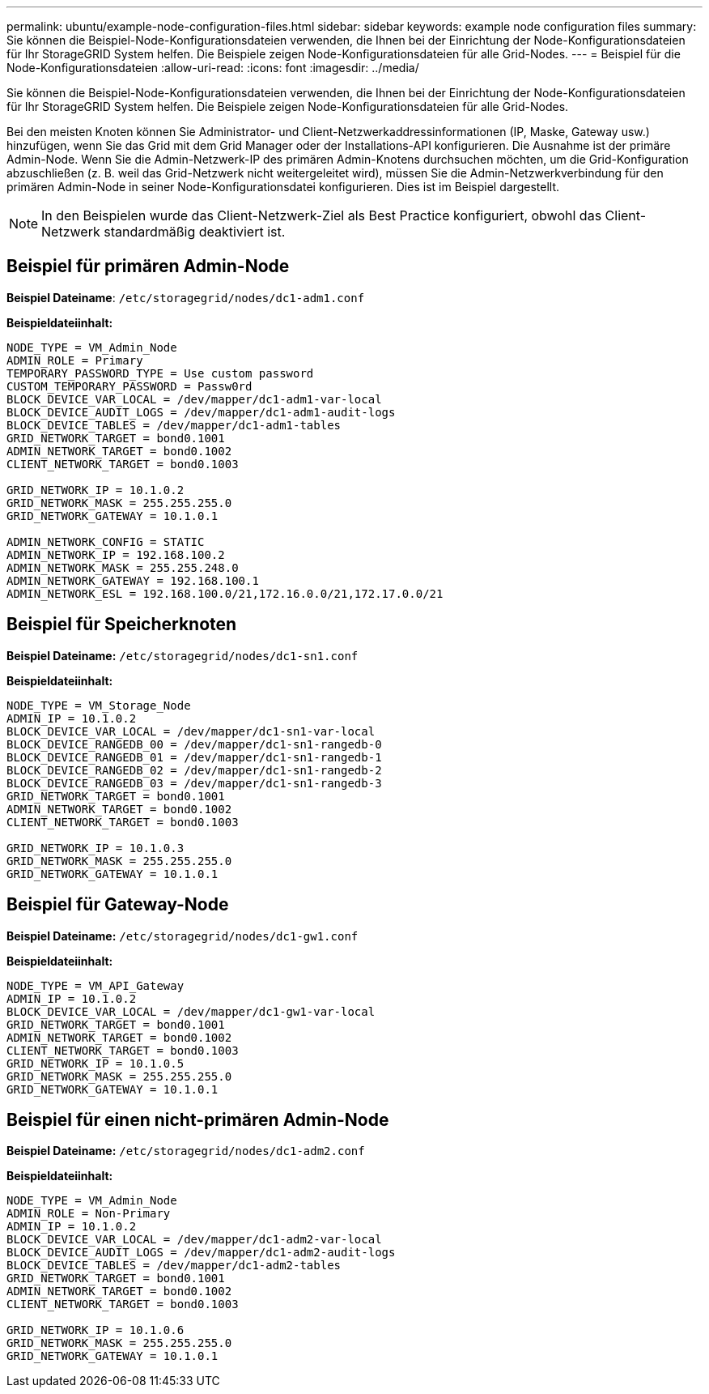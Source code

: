 ---
permalink: ubuntu/example-node-configuration-files.html 
sidebar: sidebar 
keywords: example node configuration files 
summary: Sie können die Beispiel-Node-Konfigurationsdateien verwenden, die Ihnen bei der Einrichtung der Node-Konfigurationsdateien für Ihr StorageGRID System helfen. Die Beispiele zeigen Node-Konfigurationsdateien für alle Grid-Nodes. 
---
= Beispiel für die Node-Konfigurationsdateien
:allow-uri-read: 
:icons: font
:imagesdir: ../media/


[role="lead"]
Sie können die Beispiel-Node-Konfigurationsdateien verwenden, die Ihnen bei der Einrichtung der Node-Konfigurationsdateien für Ihr StorageGRID System helfen. Die Beispiele zeigen Node-Konfigurationsdateien für alle Grid-Nodes.

Bei den meisten Knoten können Sie Administrator- und Client-Netzwerkaddressinformationen (IP, Maske, Gateway usw.) hinzufügen, wenn Sie das Grid mit dem Grid Manager oder der Installations-API konfigurieren. Die Ausnahme ist der primäre Admin-Node. Wenn Sie die Admin-Netzwerk-IP des primären Admin-Knotens durchsuchen möchten, um die Grid-Konfiguration abzuschließen (z. B. weil das Grid-Netzwerk nicht weitergeleitet wird), müssen Sie die Admin-Netzwerkverbindung für den primären Admin-Node in seiner Node-Konfigurationsdatei konfigurieren. Dies ist im Beispiel dargestellt.


NOTE: In den Beispielen wurde das Client-Netzwerk-Ziel als Best Practice konfiguriert, obwohl das Client-Netzwerk standardmäßig deaktiviert ist.



== Beispiel für primären Admin-Node

*Beispiel Dateiname*: `/etc/storagegrid/nodes/dc1-adm1.conf`

*Beispieldateiinhalt:*

[listing]
----
NODE_TYPE = VM_Admin_Node
ADMIN_ROLE = Primary
TEMPORARY_PASSWORD_TYPE = Use custom password
CUSTOM_TEMPORARY_PASSWORD = Passw0rd
BLOCK_DEVICE_VAR_LOCAL = /dev/mapper/dc1-adm1-var-local
BLOCK_DEVICE_AUDIT_LOGS = /dev/mapper/dc1-adm1-audit-logs
BLOCK_DEVICE_TABLES = /dev/mapper/dc1-adm1-tables
GRID_NETWORK_TARGET = bond0.1001
ADMIN_NETWORK_TARGET = bond0.1002
CLIENT_NETWORK_TARGET = bond0.1003

GRID_NETWORK_IP = 10.1.0.2
GRID_NETWORK_MASK = 255.255.255.0
GRID_NETWORK_GATEWAY = 10.1.0.1

ADMIN_NETWORK_CONFIG = STATIC
ADMIN_NETWORK_IP = 192.168.100.2
ADMIN_NETWORK_MASK = 255.255.248.0
ADMIN_NETWORK_GATEWAY = 192.168.100.1
ADMIN_NETWORK_ESL = 192.168.100.0/21,172.16.0.0/21,172.17.0.0/21
----


== Beispiel für Speicherknoten

*Beispiel Dateiname:* `/etc/storagegrid/nodes/dc1-sn1.conf`

*Beispieldateiinhalt:*

[listing]
----
NODE_TYPE = VM_Storage_Node
ADMIN_IP = 10.1.0.2
BLOCK_DEVICE_VAR_LOCAL = /dev/mapper/dc1-sn1-var-local
BLOCK_DEVICE_RANGEDB_00 = /dev/mapper/dc1-sn1-rangedb-0
BLOCK_DEVICE_RANGEDB_01 = /dev/mapper/dc1-sn1-rangedb-1
BLOCK_DEVICE_RANGEDB_02 = /dev/mapper/dc1-sn1-rangedb-2
BLOCK_DEVICE_RANGEDB_03 = /dev/mapper/dc1-sn1-rangedb-3
GRID_NETWORK_TARGET = bond0.1001
ADMIN_NETWORK_TARGET = bond0.1002
CLIENT_NETWORK_TARGET = bond0.1003

GRID_NETWORK_IP = 10.1.0.3
GRID_NETWORK_MASK = 255.255.255.0
GRID_NETWORK_GATEWAY = 10.1.0.1
----


== Beispiel für Gateway-Node

*Beispiel Dateiname:* `/etc/storagegrid/nodes/dc1-gw1.conf`

*Beispieldateiinhalt:*

[listing]
----
NODE_TYPE = VM_API_Gateway
ADMIN_IP = 10.1.0.2
BLOCK_DEVICE_VAR_LOCAL = /dev/mapper/dc1-gw1-var-local
GRID_NETWORK_TARGET = bond0.1001
ADMIN_NETWORK_TARGET = bond0.1002
CLIENT_NETWORK_TARGET = bond0.1003
GRID_NETWORK_IP = 10.1.0.5
GRID_NETWORK_MASK = 255.255.255.0
GRID_NETWORK_GATEWAY = 10.1.0.1
----


== Beispiel für einen nicht-primären Admin-Node

*Beispiel Dateiname:* `/etc/storagegrid/nodes/dc1-adm2.conf`

*Beispieldateiinhalt:*

[listing]
----
NODE_TYPE = VM_Admin_Node
ADMIN_ROLE = Non-Primary
ADMIN_IP = 10.1.0.2
BLOCK_DEVICE_VAR_LOCAL = /dev/mapper/dc1-adm2-var-local
BLOCK_DEVICE_AUDIT_LOGS = /dev/mapper/dc1-adm2-audit-logs
BLOCK_DEVICE_TABLES = /dev/mapper/dc1-adm2-tables
GRID_NETWORK_TARGET = bond0.1001
ADMIN_NETWORK_TARGET = bond0.1002
CLIENT_NETWORK_TARGET = bond0.1003

GRID_NETWORK_IP = 10.1.0.6
GRID_NETWORK_MASK = 255.255.255.0
GRID_NETWORK_GATEWAY = 10.1.0.1
----